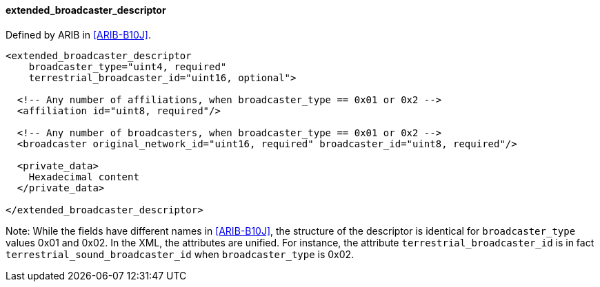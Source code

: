 ==== extended_broadcaster_descriptor

Defined by ARIB in <<ARIB-B10J>>.

[source,xml]
----
<extended_broadcaster_descriptor
    broadcaster_type="uint4, required"
    terrestrial_broadcaster_id="uint16, optional">

  <!-- Any number of affiliations, when broadcaster_type == 0x01 or 0x2 -->
  <affiliation id="uint8, required"/>

  <!-- Any number of broadcasters, when broadcaster_type == 0x01 or 0x2 -->
  <broadcaster original_network_id="uint16, required" broadcaster_id="uint8, required"/>

  <private_data>
    Hexadecimal content
  </private_data>

</extended_broadcaster_descriptor>
----

Note: While the fields have different names in <<ARIB-B10J>>,
the structure of the descriptor is identical for `broadcaster_type` values 0x01 and 0x02.
In the XML, the attributes are unified.
For instance, the attribute `terrestrial_broadcaster_id` is in fact `terrestrial_sound_broadcaster_id`
when `broadcaster_type` is 0x02.
